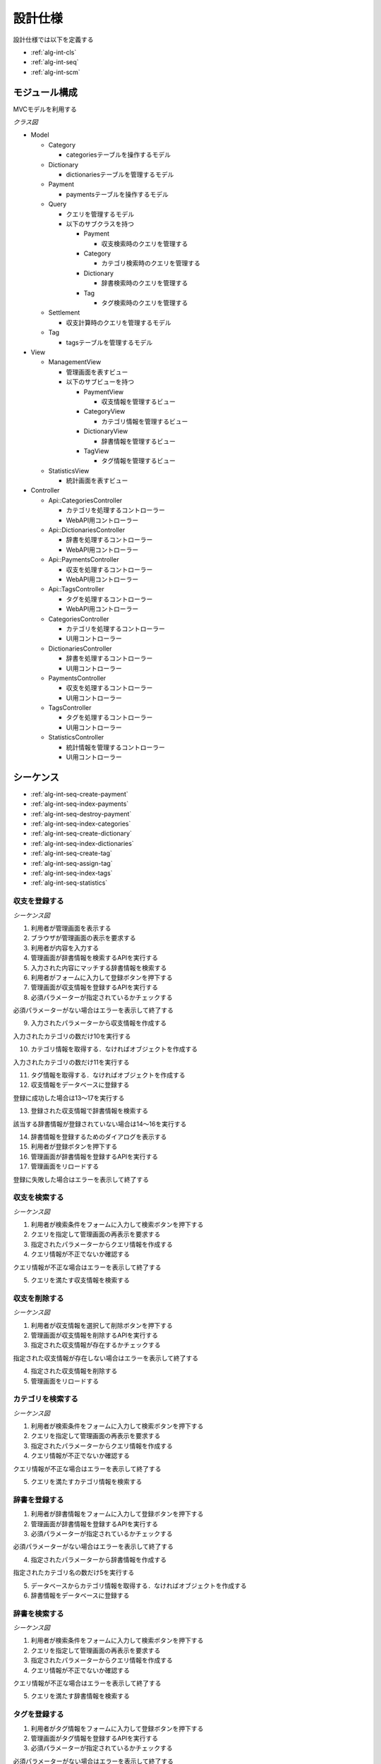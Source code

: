 設計仕様
========

設計仕様では以下を定義する

- :ref:`alg-int-cls`
- :ref:`alg-int-seq`
- :ref:`alg-int-scm`

.. _alg-int-cls:

モジュール構成
--------------

MVCモデルを利用する

*クラス図*

.. uml:: umls/class.uml

- Model

  - Category

    - categoriesテーブルを操作するモデル

  - Dictionary

    - dictionariesテーブルを管理するモデル

  - Payment

    - paymentsテーブルを操作するモデル

  - Query

    - クエリを管理するモデル
    - 以下のサブクラスを持つ

      - Payment

        - 収支検索時のクエリを管理する

      - Category

        - カテゴリ検索時のクエリを管理する

      - Dictionary

        - 辞書検索時のクエリを管理する

      - Tag

        - タグ検索時のクエリを管理する

  - Settlement

    - 収支計算時のクエリを管理するモデル

  - Tag

    - tagsテーブルを管理するモデル

- View

  - ManagementView

    - 管理画面を表すビュー
    - 以下のサブビューを持つ

      - PaymentView

        - 収支情報を管理するビュー

      - CategoryView

        - カテゴリ情報を管理するビュー

      - DictionaryView

        - 辞書情報を管理するビュー

      - TagView

        - タグ情報を管理するビュー

  - StatisticsView

    - 統計画面を表すビュー

- Controller

  - Api::CategoriesController

    - カテゴリを処理するコントローラー
    - WebAPI用コントローラー

  - Api::DictionariesController

    - 辞書を処理するコントローラー
    - WebAPI用コントローラー

  - Api::PaymentsController

    - 収支を処理するコントローラー
    - WebAPI用コントローラー

  - Api::TagsController

    - タグを処理するコントローラー
    - WebAPI用コントローラー

  - CategoriesController

    - カテゴリを処理するコントローラー
    - UI用コントローラー

  - DictionariesController

    - 辞書を処理するコントローラー
    - UI用コントローラー

  - PaymentsController

    - 収支を処理するコントローラー
    - UI用コントローラー

  - TagsController

    - タグを処理するコントローラー
    - UI用コントローラー

  - StatisticsController

    - 統計情報を管理するコントローラー
    - UI用コントローラー

.. _alg-int-seq:

シーケンス
----------

- :ref:`alg-int-seq-create-payment`
- :ref:`alg-int-seq-index-payments`
- :ref:`alg-int-seq-destroy-payment`
- :ref:`alg-int-seq-index-categories`
- :ref:`alg-int-seq-create-dictionary`
- :ref:`alg-int-seq-index-dictionaries`
- :ref:`alg-int-seq-create-tag`
- :ref:`alg-int-seq-assign-tag`
- :ref:`alg-int-seq-index-tags`
- :ref:`alg-int-seq-statistics`

.. _alg-int-seq-create-payment:

収支を登録する
^^^^^^^^^^^^^^

*シーケンス図*

.. uml:: umls/seq-create-payment.uml

1. 利用者が管理画面を表示する
2. ブラウザが管理画面の表示を要求する
3. 利用者が内容を入力する
4. 管理画面が辞書情報を検索するAPIを実行する
5. 入力された内容にマッチする辞書情報を検索する
6. 利用者がフォームに入力して登録ボタンを押下する
7. 管理画面が収支情報を登録するAPIを実行する
8. 必須パラメーターが指定されているかチェックする

必須パラメーターがない場合はエラーを表示して終了する

9. 入力されたパラメーターから収支情報を作成する

入力されたカテゴリの数だけ10を実行する

10. カテゴリ情報を取得する．なければオブジェクトを作成する

入力されたカテゴリの数だけ11を実行する

11. タグ情報を取得する．なければオブジェクトを作成する

12. 収支情報をデータベースに登録する

登録に成功した場合は13〜17を実行する

13. 登録された収支情報で辞書情報を検索する

該当する辞書情報が登録されていない場合は14〜16を実行する

14. 辞書情報を登録するためのダイアログを表示する
15. 利用者が登録ボタンを押下する
16. 管理画面が辞書情報を登録するAPIを実行する

17. 管理画面をリロードする

登録に失敗した場合はエラーを表示して終了する

.. _alg-int-seq-index-payments:

収支を検索する
^^^^^^^^^^^^^^

*シーケンス図*

.. uml:: umls/seq-index-payments.uml

1. 利用者が検索条件をフォームに入力して検索ボタンを押下する
2. クエリを指定して管理画面の再表示を要求する
3. 指定されたパラメーターからクエリ情報を作成する
4. クエリ情報が不正でないか確認する

クエリ情報が不正な場合はエラーを表示して終了する

5. クエリを満たす収支情報を検索する

.. _alg-int-seq-destroy-payment:

収支を削除する
^^^^^^^^^^^^^^

*シーケンス図*

.. uml:: umls/seq-destroy-payment.uml

1. 利用者が収支情報を選択して削除ボタンを押下する
2. 管理画面が収支情報を削除するAPIを実行する
3. 指定された収支情報が存在するかチェックする

指定された収支情報が存在しない場合はエラーを表示して終了する

4. 指定された収支情報を削除する
5. 管理画面をリロードする

.. _alg-int-seq-index-categories:

カテゴリを検索する
^^^^^^^^^^^^^^^^^^

*シーケンス図*

.. uml:: umls/seq-index-categories.uml

1. 利用者が検索条件をフォームに入力して検索ボタンを押下する
2. クエリを指定して管理画面の再表示を要求する
3. 指定されたパラメーターからクエリ情報を作成する
4. クエリ情報が不正でないか確認する

クエリ情報が不正な場合はエラーを表示して終了する

5. クエリを満たすカテゴリ情報を検索する

.. _alg-int-seq-create-dictionary:

辞書を登録する
^^^^^^^^^^^^^^

.. uml:: umls/seq-create-dictionary.uml

1. 利用者が辞書情報をフォームに入力して登録ボタンを押下する
2. 管理画面が辞書情報を登録するAPIを実行する
3. 必須パラメーターが指定されているかチェックする

必須パラメーターがない場合はエラーを表示して終了する

4. 指定されたパラメーターから辞書情報を作成する

指定されたカテゴリ名の数だけ5を実行する

5. データベースからカテゴリ情報を取得する．なければオブジェクトを作成する

6. 辞書情報をデータベースに登録する

.. _alg-int-seq-index-dictionaries:

辞書を検索する
^^^^^^^^^^^^^^

*シーケンス図*

.. uml:: umls/seq-index-dictionaries.uml

1. 利用者が検索条件をフォームに入力して検索ボタンを押下する
2. クエリを指定して管理画面の再表示を要求する
3. 指定されたパラメーターからクエリ情報を作成する
4. クエリ情報が不正でないか確認する

クエリ情報が不正な場合はエラーを表示して終了する

5. クエリを満たす辞書情報を検索する

.. _alg-int-seq-create-tag:

タグを登録する
^^^^^^^^^^^^^^

.. uml:: umls/seq-create-tag.uml

1. 利用者がタグ情報をフォームに入力して登録ボタンを押下する
2. 管理画面がタグ情報を登録するAPIを実行する
3. 必須パラメーターが指定されているかチェックする

必須パラメーターがない場合はエラーを表示して終了する

4. 指定されたパラメーターからタグ情報を作成する
5. タグ情報をデータベースに登録する

.. _alg-int-seq-assign-tag:

タグを設定する
^^^^^^^^^^^^^^

*シーケンス図*

.. uml:: umls/seq-assign-tag.uml

1. 利用者が設定する収支とタグ情報を入力して設定ボタンを押下する
2. 管理画面がタグを設定するAPIを実行する
3. 指定されたタグが存在するかチェックする

指定されたタグが存在しない場合はエラーを表示して終了する

4. 必須パラメーターが指定されているかチェックする

必須パラメーターがない場合はエラーを表示して終了する

5. 指定された条件を満たす収支情報を検索する
6. 取得した収支情報にタグを設定する

.. _alg-int-seq-index-tags:

タグを検索する
^^^^^^^^^^^^^^

*シーケンス図*

.. uml:: umls/seq-index-tags.uml

1. 利用者が検索条件をフォームに入力して検索ボタンを押下する
2. クエリを指定して管理画面の再表示を要求する
3. 指定されたパラメーターからクエリ情報を作成する
4. クエリ情報が不正でないか確認する

クエリ情報が不正な場合はエラーを表示して終了する

5. クエリを満たすタグ情報を検索する

.. _alg-int-seq-statistics:

統計情報を表示する
^^^^^^^^^^^^^^^^^^

.. uml:: umls/seq-statistics.uml

1. 利用者が統計画面を表示する
2. 統計画面が統計情報の表示を要求する
3. 統計画面が期間別に収支を計算するAPIを実行する
4. 収支情報から収支を計算する
5. 統計画面がカテゴリ別に収入の割合を計算するAPIを実行する
6. 収支情報から割合を計算する
7. 統計画面がカテゴリ別に支出の割合を計算するAPIを実行する
8. 収支情報から割合を計算する
9. 利用者がグラフをクリックする
10. 統計画面が期間別に収支を計算するAPIを実行する
11. 収支情報から収支を計算する

.. _alg-int-scm:

データベース構成
----------------

データベースは下記のテーブルで構成される

- :ref:`alg-int-scm-categories`
- :ref:`alg-int-scm-category-dictionaries`
- :ref:`alg-int-scm-category-payments`
- :ref:`alg-int-scm-dictionaries`
- :ref:`alg-int-scm-payments`
- :ref:`alg-int-scm-payment-tags`
- :ref:`alg-int-scm-tags`

.. _alg-int-scm-categories:

categories テーブル
^^^^^^^^^^^^^^^^^^^

カテゴリ情報を登録するcategoriesテーブルを定義する

.. csv-table::
   :header: カラム,型,内容,NOT NULL

   id,INTEGER,内部ID,○
   category_id,STRING,カテゴリを一意に示すID,
   name,STRING,カテゴリの名前,○
   description,STRING,カテゴリの説明,
   created_at,DATETIME,カテゴリ情報の作成日時,○
   updated_at,DATETIME,カテゴリ情報の更新日時,○

.. _alg-int-scm-category-dictionaries:

category_dictionaries テーブル
^^^^^^^^^^^^^^^^^^^^^^^^^^^^^^

カテゴリ情報と辞書情報を紐づける中間テーブルを定義する

.. csv-table::
   :header: カラム,型,内容,NOT NULL

   id,INTEGER,内部ID,○
   category_id,INTEGER,categoriesテーブルの内部ID,○
   dictionary_id,INTEGER,dictionariesテーブルの内部ID,○
   created_at,DATETIME,レコードの作成日時,○
   updated_at,DATETIME,レコードの更新日時,○

.. _alg-int-scm-category-payments:

category_payments テーブル
^^^^^^^^^^^^^^^^^^^^^^^^^^

カテゴリ情報と収支情報を紐づける中間テーブルを定義する

.. csv-table::
   :header: カラム,型,内容,NOT NULL

   id,INTEGER,内部ID,○
   category_id,INTEGER,categoriesテーブルの内部ID,○
   payment_id,INTEGER,paymentsテーブルの内部ID,○
   created_at,DATETIME,レコードの作成日時,○
   updated_at,DATETIME,レコードの更新日時,○

.. _alg-int-scm-dictionaries:

dictionaries テーブル
^^^^^^^^^^^^^^^^^^^^^

辞書情報を登録するcategoriesテーブルを定義する

.. csv-table::
   :header: カラム,型,内容,NOT NULL

   id,INTEGER,内部ID,○
   dictionary_id,STRING,辞書を一意に示すID,
   phrase,STRING,フレーズ,○
   condition,STRING,条件,○
   created_at,DATETIME,辞書情報の登録日時,○
   updated_at,DATETIME,辞書情報の更新日時,○

.. _alg-int-scm-payments:

payments テーブル
^^^^^^^^^^^^^^^^^

収支情報を登録するpaymentsテーブルを定義する

.. csv-table::
   :header: カラム,型,内容,NOT NULL

   id,INTEGER,内部ID,○
   payment_id,STRING,収支を一意に示すID,
   payment_type,STRING,収支の種類,○
   date,DATE,収入/支出があった日,○
   content,STRING,収入/支出の内容,○
   price,INTEGER,収入/支出の金額,○
   created_at,DATETIME,収支情報の登録日時,○
   updated_at,DATETIME,収支情報の更新日時,○

.. _alg-int-scm-payment-tags:

payment_tags テーブル
^^^^^^^^^^^^^^^^^^^^^

タグ情報と収支情報を紐づける中間テーブルを定義する

.. csv-table::
   :header: カラム,型,内容,NOT NULL

   id,INTEGER,内部ID,○
   payment_id,INTEGER,paymentsテーブルの内部ID,○
   tag_id,INTEGER,tagsテーブルの内部ID,○
   created_at,DATETIME,レコードの作成日時,○
   updated_at,DATETIME,レコードの更新日時,○

.. _alg-int-scm-tags:

tags テーブル
^^^^^^^^^^^^^

タグ情報を登録するtagsテーブルを定義する

.. csv-table::
   :header: カラム,型,内容,NOT NULL

   id,INTEGER,内部ID,○
   tag_id,STRING,タグを一意に示すID,
   name,STRING,タグ名,○
   created_at,DATETIME,タグ情報の登録日時,○
   updated_at,DATETIME,タグ情報の更新日時,○
